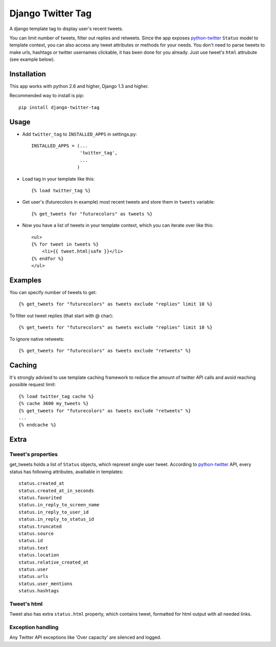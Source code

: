 Django Twitter Tag
==================

A django template tag to display user's recent tweets.

You can limit number of tweets, filter out replies and retweets.
Since the app exposes python-twitter_ ``Status`` model to template context,
you can also access any tweet attributes or methods for your needs.
You don't need to parse tweets to make urls, hashtags or twitter usernames clickable, it has been done for you already.
Just use tweet's ``html`` attrubute (see example below).

.. _python-twitter: http://python-twitter.googlecode.com/hg/doc/twitter.html

Installation
------------

This app works with python 2.6 and higher, Django 1.3 and higher.

Recommended way to install is pip::

  pip install django-twitter-tag


Usage
-----

* Add ``twitter_tag`` to ``INSTALLED_APPS`` in settings.py::

    INSTALLED_APPS = (...
                      'twitter_tag',
                      ...
                     )

* Load tag in your template like this::

    {% load twitter_tag %}


* Get user's (futurecolors in example) most recent tweets and store them in ``tweets`` variable::

    {% get_tweets for "futurecolors" as tweets %}


* Now you have a list of tweets in your template context, which you can iterate over like this::

    <ul>
    {% for tweet in tweets %}
        <li>{{ tweet.html|safe }}</li>
    {% endfor %}
    </ul>


Examples
--------

You can specify number of tweets to get::

    {% get_tweets for "futurecolors" as tweets exclude "replies" limit 10 %}


To filter out tweet replies (that start with @ char)::

    {% get_tweets for "futurecolors" as tweets exclude "replies" limit 10 %}


To ignore native retweets::

    {% get_tweets for "futurecolors" as tweets exclude "retweets" %}
    

Caching
-------

It's strongly advised to use template caching framework to reduce the amount of twitter API calls
and avoid reaching possible request limit::

    {% load twitter_tag cache %}
    {% cache 3600 my_tweets %}
    {% get_tweets for "futurecolors" as tweets exclude "retweets" %}
    ...
    {% endcache %}


Extra
-----

Tweet's properties
~~~~~~~~~~~~~~~~~~

get_tweets holds a list of ``Status`` objects, which represet single user tweet.
According to python-twitter_ API, every status has following attributes, availiable in templates::

  status.created_at
  status.created_at_in_seconds
  status.favorited
  status.in_reply_to_screen_name
  status.in_reply_to_user_id
  status.in_reply_to_status_id
  status.truncated
  status.source
  status.id
  status.text
  status.location
  status.relative_created_at
  status.user
  status.urls
  status.user_mentions
  status.hashtags


Tweet's html
~~~~~~~~~~~~

Tweet also has extra ``status.html`` property, which contains tweet, formatted for html output
with all needed links.


Exception handling
~~~~~~~~~~~~~~~~~~

Any Twitter API exceptions like 'Over capacity' are silenced and logged.
